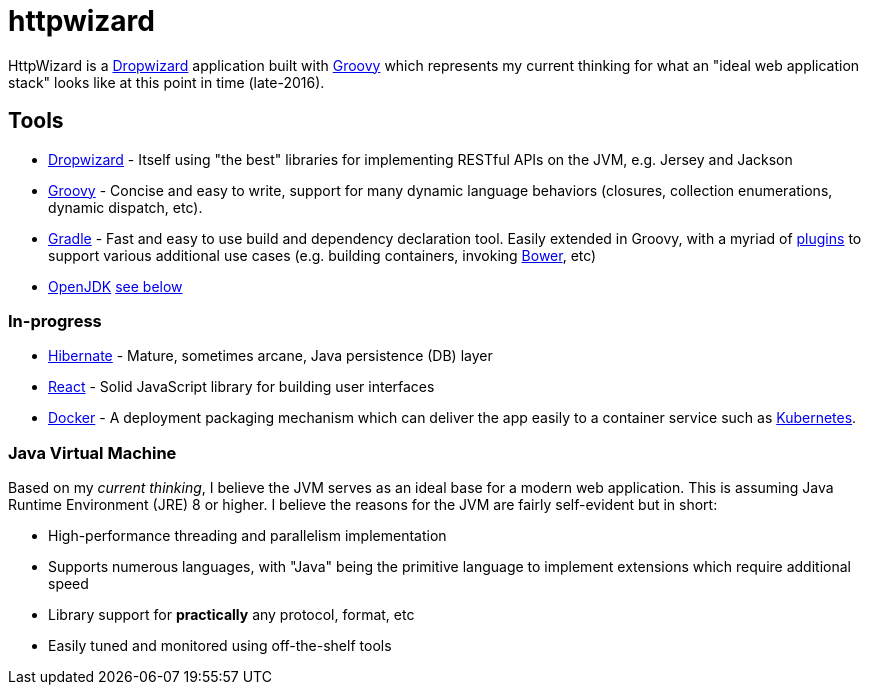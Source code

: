 = httpwizard

HttpWizard is a
link:http://dropwizard.io[Dropwizard]
application built with
link:http://groovy-lang.org[Groovy]
which represents my current thinking for what an "ideal web application stack"
looks like at this point in time (late-2016).



== Tools


* link:http://dropwizard.io[Dropwizard] - Itself using "the best" libraries for
  implementing RESTful APIs on the JVM, e.g. Jersey and Jackson
* link:http://groovy-lang.org[Groovy] - Concise and easy to write, support for
  many dynamic language behaviors (closures, collection enumerations, dynamic
  dispatch, etc).
* link:http://gradle.org[Gradle] - Fast and easy to use build and dependency
  declaration tool. Easily extended in Groovy, with a myriad of
  link:http://plugins.gradle.org[plugins] to support various additional
  use cases (e.g. building containers, invoking link:http://bower.io[Bower],
  etc)
* link:http://openjdk.java.net[OpenJDK] <<jvm, see below>>


=== In-progress


* link:http://hibernate.org/[Hibernate] - Mature, sometimes arcane, Java
  persistence (DB) layer
* link:https://facebook.github.io/react/[React] - Solid JavaScript library for
  building user interfaces
* link:http://docker.io[Docker] - A deployment packaging mechanism which can
  deliver the app easily to a container service such as
  link:http://kubernetes.io[Kubernetes].

[[jvm]]
=== Java Virtual Machine

Based on my _current thinking_, I believe the JVM serves as an ideal base for a
modern web application. This is assuming Java Runtime Environment (JRE) 8 or
higher. I believe the reasons for the JVM are fairly self-evident but in short:

* High-performance threading and parallelism implementation
* Supports numerous languages, with "Java" being the primitive language to
  implement extensions which require additional speed
* Library support for *practically* any protocol, format, etc
* Easily tuned and monitored using off-the-shelf tools

